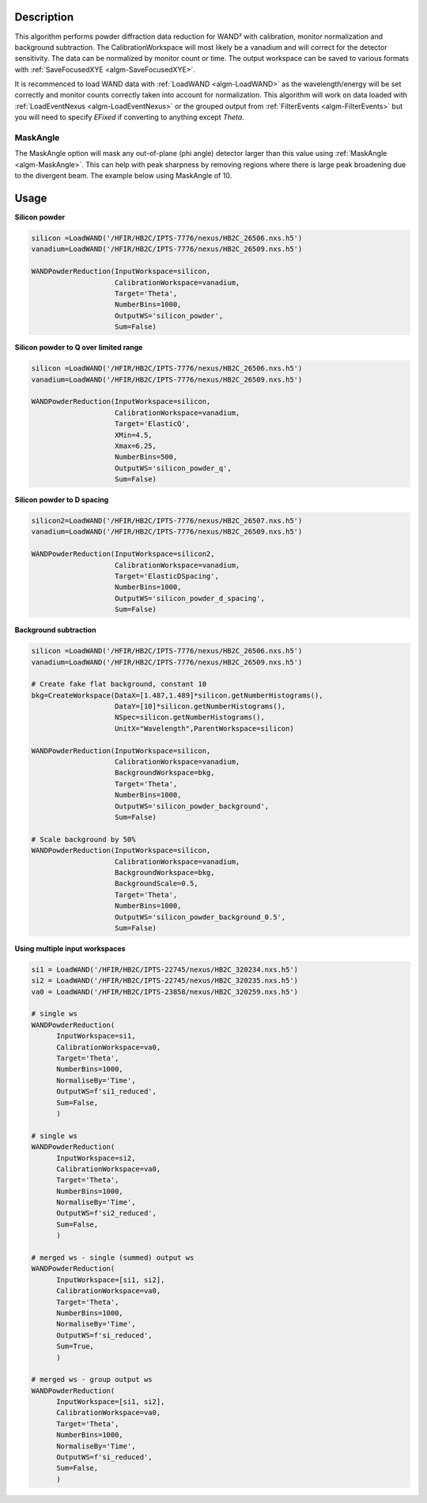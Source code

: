 .. algorithm::

.. summary::

.. relatedalgorithms::

.. properties::

Description
-----------

This algorithm performs powder diffraction data reduction for WAND²
with calibration, monitor normalization and background subtraction.
The CalibrationWorkspace will most likely be a vanadium and will
correct for the detector sensitivity. The data can be normalized by
monitor count or time.  The output workspace can be saved to various
formats with :ref:`SaveFocusedXYE <algm-SaveFocusedXYE>`.

It is recommenced to load WAND data with :ref:`LoadWAND
<algm-LoadWAND>` as the wavelength/energy will be set correctly and
monitor counts correctly taken into account for normalization. This
algorithm will work on data loaded with :ref:`LoadEventNexus
<algm-LoadEventNexus>` or the grouped output from :ref:`FilterEvents
<algm-FilterEvents>` but you will need to specify `EFixed` if
converting to anything except `Theta`.


MaskAngle
#########

The MaskAngle option will mask any out-of-plane (phi angle) detector
larger than this value using :ref:`MaskAngle <algm-MaskAngle>`. This
can help with peak sharpness by removing regions where there is large
peak broadening due to the divergent beam. The example below using
MaskAngle of 10.

.. figure:: /images/WANDPowderReduction_MaskAngle.png

Usage
-----

**Silicon powder**

.. code-block:: python

   silicon =LoadWAND('/HFIR/HB2C/IPTS-7776/nexus/HB2C_26506.nxs.h5')
   vanadium=LoadWAND('/HFIR/HB2C/IPTS-7776/nexus/HB2C_26509.nxs.h5')

   WANDPowderReduction(InputWorkspace=silicon,
                       CalibrationWorkspace=vanadium,
                       Target='Theta',
                       NumberBins=1000,
                       OutputWS='silicon_powder',
                       Sum=False)

.. figure:: /images/WANDPowderReduction_silicon_powder.png

**Silicon powder to Q over limited range**

.. code-block:: python

   silicon =LoadWAND('/HFIR/HB2C/IPTS-7776/nexus/HB2C_26506.nxs.h5')
   vanadium=LoadWAND('/HFIR/HB2C/IPTS-7776/nexus/HB2C_26509.nxs.h5')

   WANDPowderReduction(InputWorkspace=silicon,
                       CalibrationWorkspace=vanadium,
                       Target='ElasticQ',
                       XMin=4.5,
                       Xmax=6.25,
                       NumberBins=500,
                       OutputWS='silicon_powder_q',
                       Sum=False)

.. figure:: /images/WANDPowderReduction_silicon_powder_q.png

**Silicon powder to D spacing**

.. code-block:: python

   silicon2=LoadWAND('/HFIR/HB2C/IPTS-7776/nexus/HB2C_26507.nxs.h5')
   vanadium=LoadWAND('/HFIR/HB2C/IPTS-7776/nexus/HB2C_26509.nxs.h5')

   WANDPowderReduction(InputWorkspace=silicon2,
                       CalibrationWorkspace=vanadium,
                       Target='ElasticDSpacing',
                       NumberBins=1000,
                       OutputWS='silicon_powder_d_spacing',
                       Sum=False)

.. figure:: /images/WANDPowderReduction_silicon_powder_d.png

**Background subtraction**

.. code-block:: python

   silicon =LoadWAND('/HFIR/HB2C/IPTS-7776/nexus/HB2C_26506.nxs.h5')
   vanadium=LoadWAND('/HFIR/HB2C/IPTS-7776/nexus/HB2C_26509.nxs.h5')

   # Create fake flat background, constant 10
   bkg=CreateWorkspace(DataX=[1.487,1.489]*silicon.getNumberHistograms(),
                       DataY=[10]*silicon.getNumberHistograms(),
                       NSpec=silicon.getNumberHistograms(),
                       UnitX="Wavelength",ParentWorkspace=silicon)

   WANDPowderReduction(InputWorkspace=silicon,
                       CalibrationWorkspace=vanadium,
                       BackgroundWorkspace=bkg,
                       Target='Theta',
                       NumberBins=1000,
                       OutputWS='silicon_powder_background',
                       Sum=False)

   # Scale background by 50%
   WANDPowderReduction(InputWorkspace=silicon,
                       CalibrationWorkspace=vanadium,
                       BackgroundWorkspace=bkg,
                       BackgroundScale=0.5,
                       Target='Theta',
                       NumberBins=1000,
                       OutputWS='silicon_powder_background_0.5',
                       Sum=False)

.. figure:: /images/WANDPowderReduction_silicon_powder_bkg.png

**Using multiple input workspaces**

.. code-block:: python

   si1 = LoadWAND('/HFIR/HB2C/IPTS-22745/nexus/HB2C_320234.nxs.h5')
   si2 = LoadWAND('/HFIR/HB2C/IPTS-22745/nexus/HB2C_320235.nxs.h5')
   va0 = LoadWAND('/HFIR/HB2C/IPTS-23858/nexus/HB2C_320259.nxs.h5')

   # single ws
   WANDPowderReduction(
         InputWorkspace=si1,
         CalibrationWorkspace=va0,
         Target='Theta',
         NumberBins=1000,
         NormaliseBy='Time',
         OutputWS=f'si1_reduced',
         Sum=False,
         )

   # single ws
   WANDPowderReduction(
         InputWorkspace=si2,
         CalibrationWorkspace=va0,
         Target='Theta',
         NumberBins=1000,
         NormaliseBy='Time',
         OutputWS=f'si2_reduced',
         Sum=False,
         )

   # merged ws - single (summed) output ws
   WANDPowderReduction(
         InputWorkspace=[si1, si2],
         CalibrationWorkspace=va0,
         Target='Theta',
         NumberBins=1000,
         NormaliseBy='Time',
         OutputWS=f'si_reduced',
         Sum=True,
         )

   # merged ws - group output ws
   WANDPowderReduction(
         InputWorkspace=[si1, si2],
         CalibrationWorkspace=va0,
         Target='Theta',
         NumberBins=1000,
         NormaliseBy='Time',
         OutputWS=f'si_reduced',
         Sum=False,
         )

.. figure:: /images/WANDPowderReduction_silicon_powder_multiple_input.png

.. categories::

.. sourcelink::
